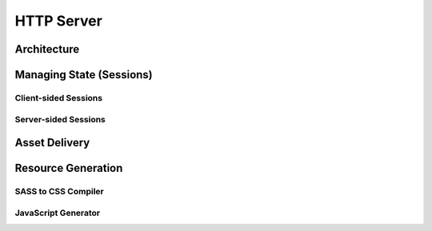 HTTP Server
===========

Architecture
------------

Managing State (Sessions)
-------------------------

Client-sided Sessions
^^^^^^^^^^^^^^^^^^^^^

Server-sided Sessions
^^^^^^^^^^^^^^^^^^^^^

Asset Delivery
--------------

Resource Generation
-------------------

SASS to CSS Compiler
^^^^^^^^^^^^^^^^^^^^

JavaScript Generator
^^^^^^^^^^^^^^^^^^^^


